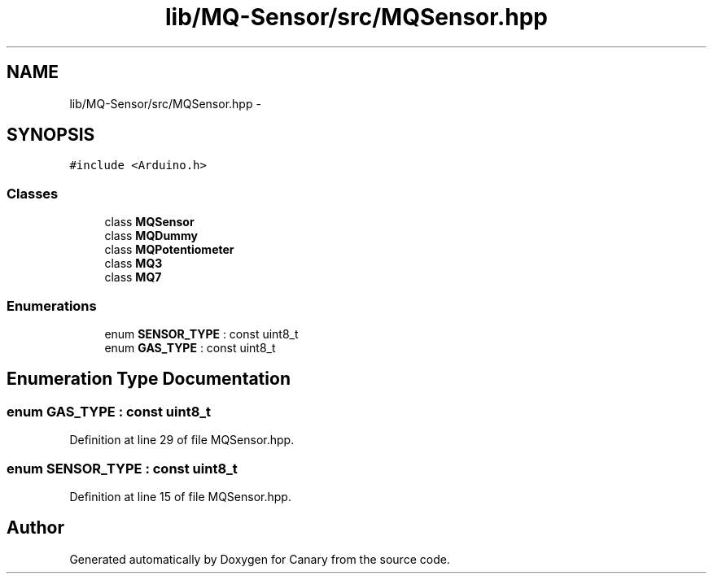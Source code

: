 .TH "lib/MQ-Sensor/src/MQSensor.hpp" 3 "Fri Oct 27 2017" "Canary" \" -*- nroff -*-
.ad l
.nh
.SH NAME
lib/MQ-Sensor/src/MQSensor.hpp \- 
.SH SYNOPSIS
.br
.PP
\fC#include <Arduino\&.h>\fP
.br

.SS "Classes"

.in +1c
.ti -1c
.RI "class \fBMQSensor\fP"
.br
.ti -1c
.RI "class \fBMQDummy\fP"
.br
.ti -1c
.RI "class \fBMQPotentiometer\fP"
.br
.ti -1c
.RI "class \fBMQ3\fP"
.br
.ti -1c
.RI "class \fBMQ7\fP"
.br
.in -1c
.SS "Enumerations"

.in +1c
.ti -1c
.RI "enum \fBSENSOR_TYPE\fP : const uint8_t "
.br
.ti -1c
.RI "enum \fBGAS_TYPE\fP : const uint8_t "
.br
.in -1c
.SH "Enumeration Type Documentation"
.PP 
.SS "enum \fBGAS_TYPE\fP : const uint8_t"

.PP
Definition at line 29 of file MQSensor\&.hpp\&.
.SS "enum \fBSENSOR_TYPE\fP : const uint8_t"

.PP
Definition at line 15 of file MQSensor\&.hpp\&.
.SH "Author"
.PP 
Generated automatically by Doxygen for Canary from the source code\&.
